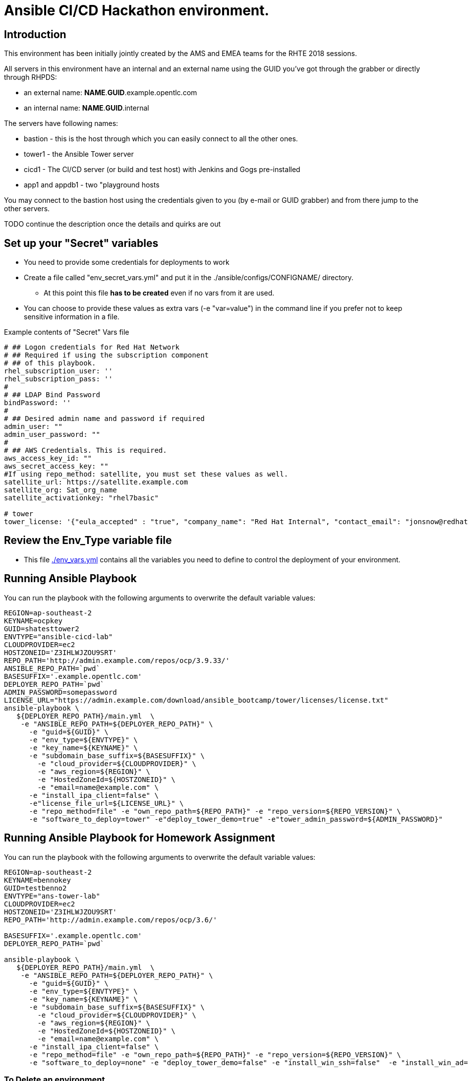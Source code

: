 = Ansible CI/CD Hackathon environment.

== Introduction

This environment has been initially jointly created by the AMS and EMEA teams for the RHTE 2018 sessions.

All servers in this environment have an internal and an external name using the GUID you've got through the grabber or directly through RHPDS:

- an external name: *NAME*.*GUID*.example.opentlc.com
- an internal name: *NAME*.*GUID*.internal

The servers have following names:

- bastion - this is the host through which you can easily connect to all the other ones.
- tower1 - the Ansible Tower server
- cicd1 - The CI/CD server (or build and test host) with Jenkins and Gogs pre-installed
- app1 and appdb1 - two "playground hosts

You may connect to the bastion host using the credentials given to you (by e-mail or GUID grabber) and from there jump to the other servers.

TODO continue the description once the details and quirks are out

== Set up your "Secret" variables

* You need to provide some credentials for deployments to work
* Create a file called "env_secret_vars.yml" and put it in the
 ./ansible/configs/CONFIGNAME/ directory.
** At this point this file *has to be created* even if no vars from it are used.
* You can choose to provide these values as extra vars (-e "var=value") in the
 command line if you prefer not to keep sensitive information in a file.

.Example contents of "Secret" Vars file
----
# ## Logon credentials for Red Hat Network
# ## Required if using the subscription component
# ## of this playbook.
rhel_subscription_user: ''
rhel_subscription_pass: ''
#
# ## LDAP Bind Password
bindPassword: ''
#
# ## Desired admin name and password if required
admin_user: ""
admin_user_password: ""
#
# ## AWS Credentials. This is required.
aws_access_key_id: ""
aws_secret_access_key: ""
#If using repo_method: satellite, you must set these values as well.
satellite_url: https://satellite.example.com
satellite_org: Sat_org_name
satellite_activationkey: "rhel7basic"

# tower
tower_license: '{"eula_accepted" : "true", "company_name": "Red Hat Internal", "contact_email": "jonsnow@redhat.com", "contact_name": "Jon Snow",  "instance_count": 16, "license_date": 1514782800, "license_key": "xxxxx", "license_type": "enterprise", "subscription_name": "Ansible Tower by Red Hat, Standard (16 Managed Nodes)",  "trial": false }'
----

== Review the Env_Type variable file

* This file link:./env_vars.yml[./env_vars.yml] contains all the variables you
 need to define to control the deployment of your environment.


== Running Ansible Playbook

You can run the playbook with the following arguments to overwrite the default variable values:
[source,bash]
----
REGION=ap-southeast-2
KEYNAME=ocpkey
GUID=shatesttower2
ENVTYPE="ansible-cicd-lab"
CLOUDPROVIDER=ec2
HOSTZONEID='Z3IHLWJZOU9SRT'
REPO_PATH='http://admin.example.com/repos/ocp/3.9.33/'
ANSIBLE_REPO_PATH=`pwd`
BASESUFFIX='.example.opentlc.com'
DEPLOYER_REPO_PATH=`pwd`
ADMIN_PASSWORD=somepassword
LICENSE_URL="https://admin.example.com/download/ansible_bootcamp/tower/licenses/license.txt"
ansible-playbook \
   ${DEPLOYER_REPO_PATH}/main.yml  \
    -e "ANSIBLE_REPO_PATH=${DEPLOYER_REPO_PATH}" \
      -e "guid=${GUID}" \
      -e "env_type=${ENVTYPE}" \
      -e "key_name=${KEYNAME}" \
      -e "subdomain_base_suffix=${BASESUFFIX}" \
        -e "cloud_provider=${CLOUDPROVIDER}" \
        -e "aws_region=${REGION}" \
        -e "HostedZoneId=${HOSTZONEID}" \
        -e "email=name@example.com" \
      -e "install_ipa_client=false" \
      -e"license_file_url=${LICENSE_URL}" \
      -e "repo_method=file" -e "own_repo_path=${REPO_PATH}" -e "repo_version=${REPO_VERSION}" \
      -e "software_to_deploy=tower" -e"deploy_tower_demo=true" -e"tower_admin_password=${ADMIN_PASSWORD}"
----
== Running Ansible Playbook for Homework Assignment

You can run the playbook with the following arguments to overwrite the default variable values:
[source,bash]
----
REGION=ap-southeast-2
KEYNAME=bennokey
GUID=testbenno2
ENVTYPE="ans-tower-lab"
CLOUDPROVIDER=ec2
HOSTZONEID='Z3IHLWJZOU9SRT'
REPO_PATH='http://admin.example.com/repos/ocp/3.6/'

BASESUFFIX='.example.opentlc.com'
DEPLOYER_REPO_PATH=`pwd`

ansible-playbook \
   ${DEPLOYER_REPO_PATH}/main.yml  \
    -e "ANSIBLE_REPO_PATH=${DEPLOYER_REPO_PATH}" \
      -e "guid=${GUID}" \
      -e "env_type=${ENVTYPE}" \
      -e "key_name=${KEYNAME}" \
      -e "subdomain_base_suffix=${BASESUFFIX}" \
        -e "cloud_provider=${CLOUDPROVIDER}" \
        -e "aws_region=${REGION}" \
        -e "HostedZoneId=${HOSTZONEID}" \
        -e "email=name@example.com" \
      -e "install_ipa_client=false" \
      -e "repo_method=file" -e "own_repo_path=${REPO_PATH}" -e "repo_version=${REPO_VERSION}" \
      -e "software_to_deploy=none" -e "deploy_tower_demo=false" -e "install_win_ssh=false"  -e "install_win_ad=false" -e "deploy_tower_homework=true"
----



=== To Delete an environment
----

REGION=ap-southeast-2
KEYNAME=ocpkey
GUID=devgenericdemo1
ENVTYPE="ans-tower-lab"
CLOUDPROVIDER=ec2
HOSTZONEID='Z3IHLWJZOU9SRT'
BASESUFFIX='.example.opentlc.com'
#To Destroy an Env
ansible-playbook ./configs/${ENVTYPE}/destroy_env.yml \
  -e "ANSIBLE_REPO_PATH=${DEPLOYER_REPO_PATH}" \
 -e "guid=${GUID}" -e "env_type=${ENVTYPE}"  -e "cloud_provider=${CLOUDPROVIDER}" -e "aws_region=${REGION}"  \
 -e "HostedZoneId=${HOSTZONEID}"  -e "key_name=${KEYNAME}"  -e "subdomain_base_suffix=${BASESUFFIX}"
----

